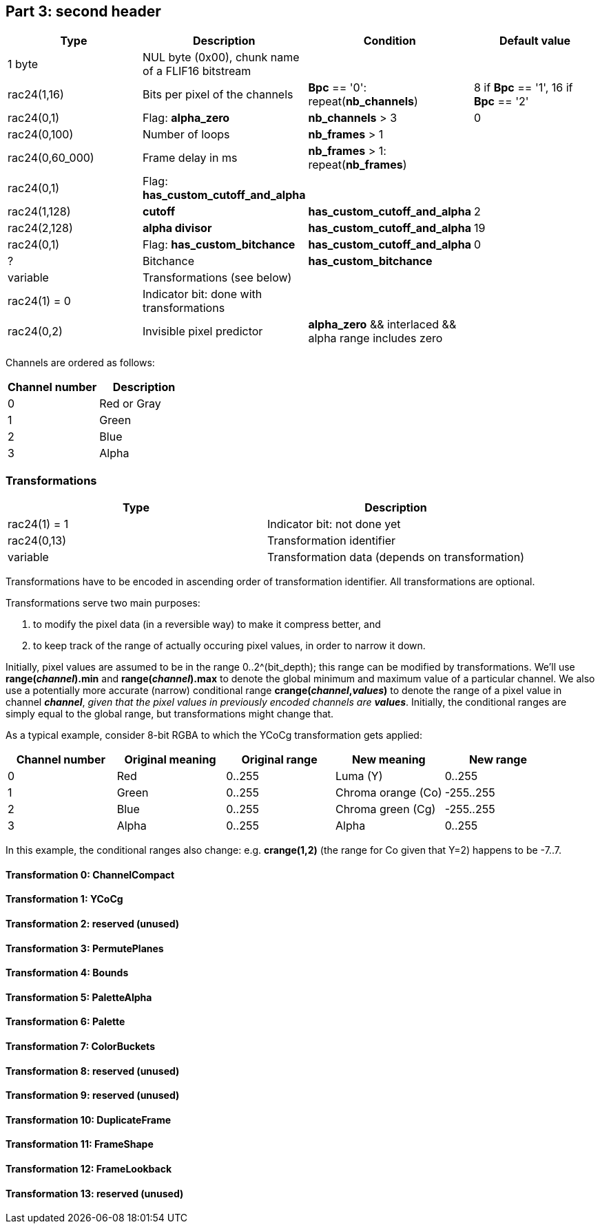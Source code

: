 
== Part 3: second header


|===
| Type | Description | Condition | Default value

| 1 byte
| NUL byte (0x00), chunk name of a FLIF16 bitstream
|
|

| rac24(1,16)
| Bits per pixel of the channels
| **Bpc** == '0': repeat(**nb_channels**)
| 8 if **Bpc** == '1', 16 if **Bpc** == '2'

| rac24(0,1)
| Flag: **alpha_zero**
| **nb_channels** > 3
| 0

| rac24(0,100)
| Number of loops
| **nb_frames** > 1
|

| rac24(0,60_000)
| Frame delay in ms
| **nb_frames** > 1: repeat(**nb_frames**)
|

| rac24(0,1)
| Flag: **has_custom_cutoff_and_alpha**
|
|

| rac24(1,128)
| **cutoff**
| **has_custom_cutoff_and_alpha**
| 2

| rac24(2,128)
| **alpha divisor**
| **has_custom_cutoff_and_alpha**
| 19

| rac24(0,1)
| Flag: **has_custom_bitchance**
| **has_custom_cutoff_and_alpha**
| 0

| ?
| Bitchance
| **has_custom_bitchance**
|

| variable
| Transformations (see below)
|
|

| rac24(1) = 0
| Indicator bit: done with transformations
|
|

| rac24(0,2)
| Invisible pixel predictor
| **alpha_zero** && interlaced && alpha range includes zero
|
|===

Channels are ordered as follows:

|===
| Channel number | Description

| 0              | Red or Gray
| 1              | Green
| 2              | Blue
| 3              | Alpha
|===


=== Transformations

|===
| Type             | Description

| rac24(1) = 1     | Indicator bit: not done yet
| rac24(0,13)      | Transformation identifier
| variable         | Transformation data (depends on transformation)
|===

Transformations have to be encoded in ascending order of transformation identifier. All transformations are optional.

Transformations serve two main purposes:

1. to modify the pixel data (in a reversible way) to make it compress better, and
2. to keep track of the range of actually occuring pixel values, in order to narrow it down.

Initially, pixel values are assumed to be in the range 0..2^(bit_depth); this range can be modified by transformations.
We'll use **range(_channel_).min** and **range(_channel_).max** to denote the global minimum and maximum value of a particular channel. We also use a potentially more accurate (narrow) conditional range **crange(_channel_,_values_)** to denote the range of a pixel value in channel **_channel_**, _given that the pixel values in previously encoded channels are_ **_values_**. Initially, the conditional ranges are simply equal to the global range, but transformations might change that.

As a typical example, consider 8-bit RGBA to which the YCoCg transformation gets applied:

|===
| Channel number | Original meaning | Original range | New meaning        | New range

| 0              | Red              | 0..255         | Luma (Y)           | 0..255
| 1              | Green            | 0..255         | Chroma orange (Co) | -255..255
| 2              | Blue             | 0..255         | Chroma green (Cg)  | -255..255
| 3              | Alpha            | 0..255         | Alpha              | 0..255
|===

In this example, the conditional ranges also change: e.g. **crange(1,2)** (the range for Co given that Y=2) happens to be -7..7.


==== Transformation 0: ChannelCompact
==== Transformation 1: YCoCg
==== Transformation 2: reserved (unused)
==== Transformation 3: PermutePlanes
==== Transformation 4: Bounds
==== Transformation 5: PaletteAlpha
==== Transformation 6: Palette
==== Transformation 7: ColorBuckets
==== Transformation 8: reserved (unused)
==== Transformation 9: reserved (unused)
==== Transformation 10: DuplicateFrame
==== Transformation 11: FrameShape
==== Transformation 12: FrameLookback
==== Transformation 13: reserved (unused)


